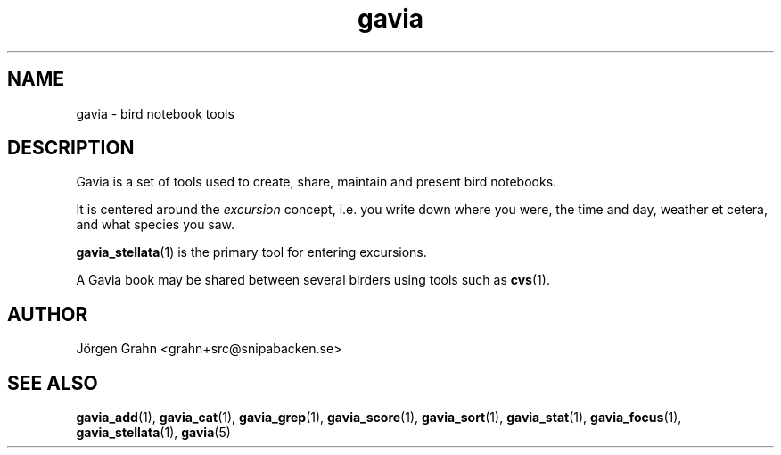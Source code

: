 .\" $Id: gavia.1,v 1.6 2008-01-03 09:38:19 grahn Exp $
.\" 
.\"
.TH gavia 1 "JUN 2001" Gavia "User Manuals"
.SH "NAME"
gavia \- bird notebook tools
.SH "DESCRIPTION"
Gavia is a set of tools used to create,
share, maintain and present bird notebooks.

It is centered around the
.I excursion
concept, i.e. you write down where you were, the time and day,
weather et cetera, and what species you saw.

.BR gavia_stellata (1)
is the primary tool for entering excursions.

A Gavia book may be shared between several birders using tools such as
.BR cvs (1).
.SH "AUTHOR"
J\(:orgen Grahn <grahn+src@snipabacken.se>
.SH "SEE ALSO"
.BR gavia_add (1),
.BR gavia_cat (1),
.BR gavia_grep (1),
.BR gavia_score (1),
.BR gavia_sort (1),
.BR gavia_stat (1),
.BR gavia_focus (1),
.BR gavia_stellata (1),
.BR gavia (5)
